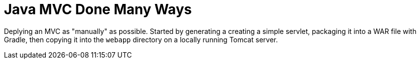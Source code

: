 = Java MVC Done Many Ways

Deplying an MVC as "manually" as possible. Started by generating a creating
a simple servlet, packaging it into a WAR file with Gradle, then copying it 
into the ``webapp`` directory on a locally running Tomcat server.
